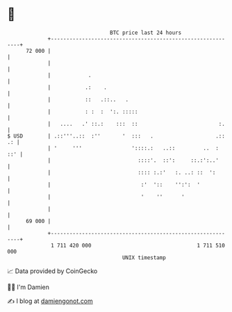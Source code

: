* 👋

#+begin_example
                                    BTC price last 24 hours                    
                +------------------------------------------------------------+ 
         72 000 |                                                            | 
                |                                                            | 
                |            .                                               | 
                |           .:    .                                          | 
                |           ::   .::..   .                                   | 
                |           : :  :  ':. :::::                                | 
                |   ....   .' ::.:    :::  ::                          :.    | 
   $ USD        | .::'''..::  :''       '  :::   .                    .:: .: | 
                | '     '''                '::::.:   ..::         ..  :  ::' | 
                |                            ::::'.  ::':     ::.:':..'      | 
                |                            :::: :.:'   :. ..: ::  ':       | 
                |                             :'  '::    '':':  '            | 
                |                             '    ''      '                 | 
                |                                                            | 
         69 000 |                                                            | 
                +------------------------------------------------------------+ 
                 1 711 420 000                                  1 711 510 000  
                                        UNIX timestamp                         
#+end_example
📈 Data provided by CoinGecko

🧑‍💻 I'm Damien

✍️ I blog at [[https://www.damiengonot.com][damiengonot.com]]
